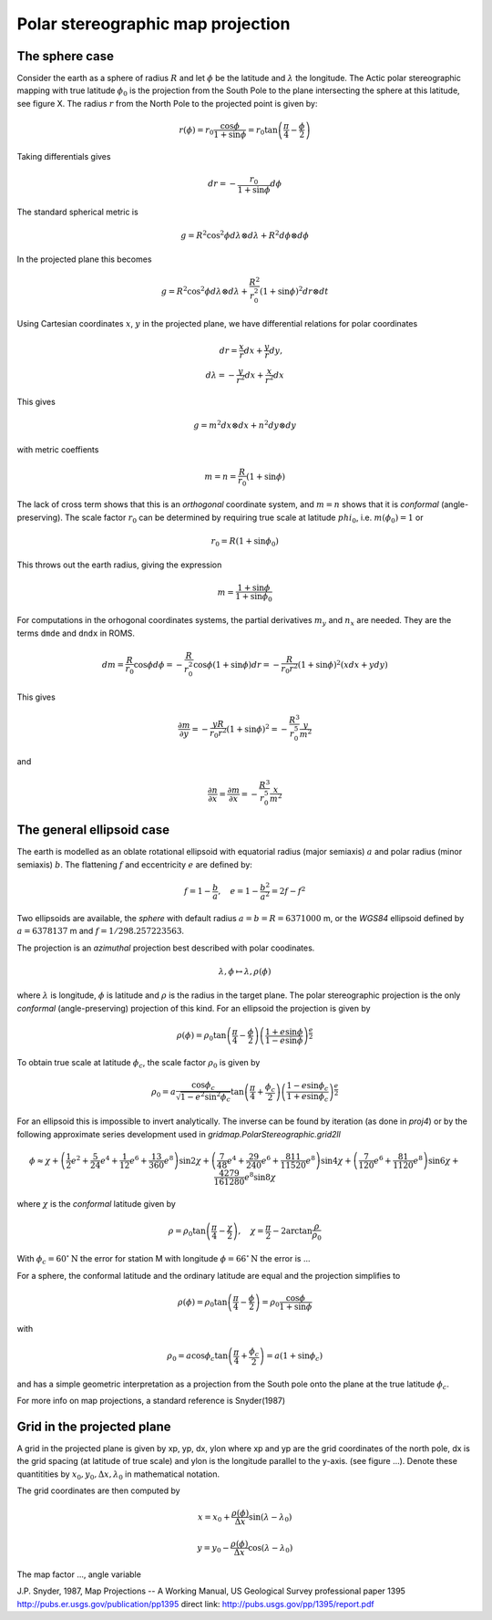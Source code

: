 ==================================
Polar stereographic map projection
==================================

The sphere case
---------------

Consider the earth as a sphere of radius :math:`R` and let
:math:`\phi` be the latitude and :math:`\lambda` the longitude.  The
Actic polar stereographic mapping with true latitude :math:`\phi_0` is
the projection from the South Pole to the plane intersecting the
sphere at this latitude, see figure X. The radius :math:`r` from the
North Pole to the projected point is given by:

.. math:: r(\phi) = r_0 \frac{\cos \phi}{1 + \sin \phi}
             = r_0 \tan \left( \frac{\pi}{4} - \frac{\phi}{2} \right)

Taking differentials gives

.. math:: dr = - \frac{r_0}{1 + \sin \phi} d\phi

The standard spherical metric is

.. math:: g = R^2 \cos^2 \phi d\lambda \otimes d\lambda
             + R^2 d\phi \otimes d\phi

In the projected plane this becomes

.. math:: g = R^2 \cos^2 \phi d\lambda \otimes d\lambda
             + \frac{R^2}{r_0^2} (1 + \sin \phi)^2 dr \otimes dt

Using Cartesian coordinates :math:`x`, :math:`y` in the projected
plane, we have differential relations for polar coordinates

.. math:: dr = \frac{x}{r} dx + \frac{y}{r} dy, \\
          d\lambda = - \frac{y}{r^2} dx + \frac{x}{r^2} dx


This gives

.. math:: g = m^2 dx \otimes dx + n^2 dy \otimes dy

with metric coeffients

.. math:: m = n = \frac{R}{r_0} (1 + \sin \phi)

The lack of cross term shows that this is an `orthogonal` coordinate
system, and :math:`m=n` shows that it is `conformal`
(angle-preserving).  The scale factor :math:`r_0` can be determined by
requiring true scale at latitude :math:`phi_0`, i.e. :math:`m(\phi_0) = 1` or

.. math:: r_0 = R (1 + \sin \phi_0)

This throws out the earth radius, giving the expression

.. math:: m = \frac{1 + \sin \phi}{1 + \sin \phi_0}

For computations in the orhogonal coordinates systems, the partial
derivatives :math:`m_y` and :math:`n_x` are needed. They are the
terms ``dmde`` and ``dndx`` in ROMS.

.. math:: dm = \frac{R}{r_0} \cos \phi d\phi
             = -\frac{R}{r_0^2} \cos \phi (1 + \sin \phi) dr
	     = -\frac{R}{r_0 r^2}(1 + \sin \phi)^2 (xdx + ydy)
            
This gives 

.. math:: \frac{\partial m}{\partial y} = -\frac{y R}{r_0 r^2}(1 + \sin \phi)^2 
             = - \frac{R^3}{r_0^5} \frac{y}{m^2}

and

.. math:: \frac{\partial n}{\partial x} = \frac{\partial m}{\partial x} 
             = - \frac{R^3}{r_0^5} \frac{x}{m^2}


The general ellipsoid case
--------------------------

The earth is modelled as an oblate rotational ellipsoid with
equatorial radius (major semiaxis) :math:`a` and  polar radius
(minor semiaxis) :math:`b`. The flattening :math:`f` and eccentricity
:math:`e` are defined by:

.. math:: f = 1 - \frac{b}{a}, \quad e = 1 - \frac{b^2}{a^2} = 2f - f^2

Two ellipsoids are available, the *sphere* with default radius
:math:`a = b = R = 6371000` m, or the *WGS84* ellipsoid defined by
:math:`a=6378137` m and :math:`f=1/298.257223563`.


The projection is an *azimuthal* projection best described with polar
coodinates.

.. math:: \lambda, \phi \mapsto \lambda, \rho(\phi)

where :math:`\lambda` is longitude, :math:`\phi` is latitude and 
:math:`\rho` is the radius in the target plane. The polar
stereographic projection is the only *conformal* (angle-preserving)
projection of this kind. For an ellipsoid the projection is given by


.. math::  \rho(\phi) =  
              \rho_0 \tan \left( \frac{\pi}{4}-\frac{\phi}{2} \right) 
                  \left( \frac{1+e\sin \phi}
                            {1-e\sin \phi} \right)^{\frac{e}{2}} 

To obtain true scale at latitude :math:`\phi_c`, the scale factor :math:`\rho_0` is given by

.. math::  \rho_0 =  a \frac{\cos \phi_c}{\sqrt{1-e^2\sin^2 \phi_c}}
                    \tan \left( \frac{\pi}{4}+\frac{\phi_c}{2} \right)
                  \left( \frac{1-e\sin \phi_c}
                              {1+e\sin \phi_c} \right)^{\frac{e}{2}} 
   
For an ellipsoid this is impossible to invert analytically. The
inverse can be found by iteration (as done in *proj4*) or by the
following approximate series development used in
*gridmap.PolarStereographic.grid2ll*

.. math:: \phi \approx \chi + 
    \left( \frac{1}{2}e^2 + \frac{5}{24}e^4 + \frac{1}{12}e^6 +
            \frac{13}{360}e^8 \right) \sin 2\chi
    + \left( \frac{7}{48}e^4 + \frac{29}{240}e^6 + 
            \frac{811}{11520}e^8 \right) \sin 4\chi 
    + \left( \frac{7}{120}e^6 + \frac{81}{1120}e^8 \right) \sin 6\chi
    + \frac{4279}{161280}e^8  \sin 8\chi

where :math:`\chi` is the *conformal* latitude given by

.. math:: \rho = \rho_0 
            \tan \left( \frac{\pi}{4} - \frac{\chi}{2} \right), \quad
            \chi = \frac{\pi}{2} - 2 \arctan \frac{\rho}{\rho_0}
           

With :math:`\phi_c = 60^{\circ}\mathrm{N}` the error for station M with
longitude :math:`\phi = 66^{\circ}\mathrm{N}` the error is ...

For a sphere, the conformal latitude and the ordinary latitude are
equal and the projection simplifies to 

.. math:: \rho(\phi) =  \rho_0 
            \tan \left( \frac{\pi}{4} - \frac{\phi}{2} \right)
             = \rho_0 \frac{\cos \phi}{1 + \sin \phi}

with

.. math:: \rho_0 = a \cos \phi_c 
             \tan \left( \frac{\pi}{4} + \frac{\phi_c}{2} \right)
	     = a (1 + \sin \phi_c)  

and has a simple geometric interpretation as a projection from the
South pole onto the plane at the true latitude :math:`\phi_c`.

For more info on map projections, a standard reference is
Snyder(1987) 

Grid in the projected plane
---------------------------

A grid in the projected plane is given by xp, yp, dx, ylon where
xp and yp are the grid coordinates of the north pole, dx is the grid
spacing (at latitude of true scale) and ylon is the longitude
parallel to the y-axis. (see figure ...). Denote these quantitities 
by :math:`x_0, y_0, \Delta x, \lambda_0` in mathematical notation.

The grid coordinates are then computed by

.. math:: 
      x = x_0 + \frac{\rho(\phi)}{\Delta x} \sin( \lambda - \lambda_0)

      y = y_0 - \frac{\rho(\phi)}{\Delta x} \cos( \lambda - \lambda_0)


The map factor ..., angle variable




J.P. Snyder, 1987, Map Projections -- A Working Manual, 
US Geological Survey professional paper 1395
http://pubs.er.usgs.gov/publication/pp1395
direct link:
http://pubs.usgs.gov/pp/1395/report.pdf





